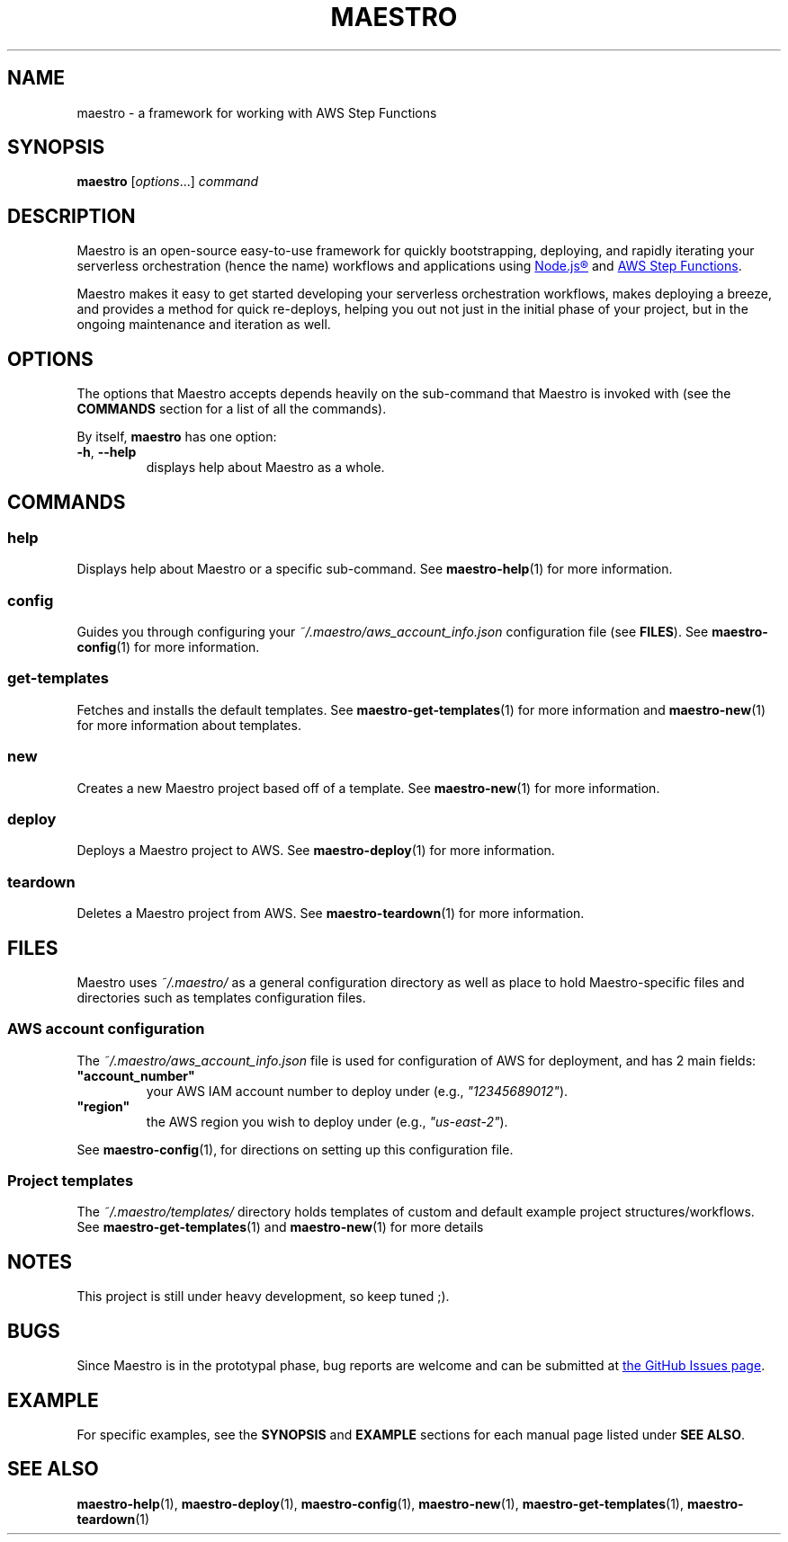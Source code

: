 .TH MAESTRO 1 2020-08-08 "Maestro v1.0.0"

.SH NAME

.PP
maestro \- a framework for working with AWS Step Functions

.SH SYNOPSIS

.PP
.B maestro
[\fIoptions\fR...]
.I command

.SH DESCRIPTION

.PP
Maestro is an open-source easy-to-use framework for quickly bootstrapping,
deploying,
and rapidly iterating your serverless orchestration
(hence the name)
workflows and applications using
.UR https://nodejs.org/
Node.js\*R
.UE
and
.UR https://aws.amazon.com/step-functions
AWS Step Functions
.UE .

.PP
Maestro makes it easy to get started developing your serverless
orchestration workflows,
makes deploying a breeze,
and provides a method for quick re-deploys,
helping you out not just in the initial phase of your project,
but in the ongoing maintenance and iteration as well.

.SH OPTIONS

.PP
The options that Maestro accepts depends heavily on the
sub-command that Maestro is invoked with
(see the
.B COMMANDS
section for a list of all the commands).

.PP
By itself,
.B maestro
has one option:

.TP
.BR -h , " --help"
displays help about Maestro as a whole.

.SH COMMANDS

.SS help
Displays help about Maestro or a specific sub-command.
See
.BR maestro-help (1)
for more information.

.SS config
Guides you through configuring your
.I ~/.maestro/aws_account_info.json
configuration file
(see \fBFILES\fR).
See
.BR maestro-config (1)
for more information.

.SS get-templates
Fetches and installs the default templates.
See
.BR maestro-get-templates (1)
for more information
and
.BR maestro-new (1)
for more information about templates.

.SS new
Creates a new Maestro project based off of a template.
See
.BR maestro-new (1)
for more information.

.SS deploy
Deploys a Maestro project to AWS.
See
.BR maestro-deploy (1)
for more information.

.SS teardown
Deletes a Maestro project from AWS.
See
.BR maestro-teardown (1)
for more information.

.SH FILES

.PP
Maestro uses
.I ~/.maestro/
as a general configuration directory as well as place to hold Maestro-\
specific files and directories such as templates configuration files.

.SS AWS account configuration

.PP
The
.I ~/.maestro/aws_account_info.json
file is used for configuration of AWS for deployment,
and has 2 main fields:

.TP
\fB"account_number"\fR
your AWS IAM account number to deploy under (e.g., \fI"12345689012"\fR).

.TP
\fB"region"\fR
the AWS region you wish to deploy under (e.g., \fI"us-east-2"\fR).

.PP
See
.BR maestro-config (1),
for directions on setting up this configuration file.

.SS Project templates

.PP
The
.I ~/.maestro/templates/
directory holds templates of custom and default example project structures\
/workflows.
See
.BR maestro-get-templates (1)
and
.BR maestro-new (1)
for more details

.SH NOTES

.PP
This project is still under heavy development, so keep tuned ;).

.SH BUGS

.PP
Since Maestro is in the prototypal phase, bug reports are welcome and can be submitted at
.UR https://github.com/maestro-framework/maestro/issues
the GitHub Issues page
.UE .

.SH EXAMPLE

.PP
For specific examples, see the
.BR SYNOPSIS " and " EXAMPLE
sections for each manual page listed under
\fBSEE ALSO\fR.

.SH SEE ALSO

.PP
.BR maestro-help (1),
.BR maestro-deploy (1),
.BR maestro-config (1),
.BR maestro-new (1),
.BR maestro-get-templates (1),
.BR maestro-teardown (1)
